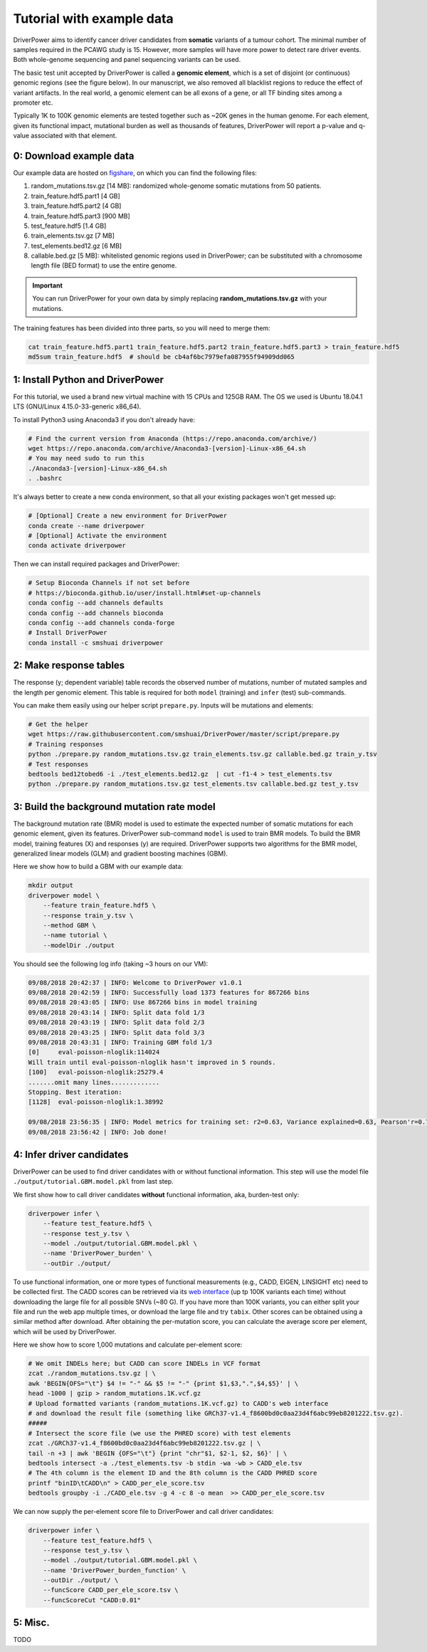Tutorial with example data
==========================

DriverPower aims to identify cancer driver candidates from **somatic** variants of a tumour cohort. The minimal number of
samples required in the PCAWG study is 15. However, more samples will have more power to detect rare driver events.
Both whole-genome sequencing and panel sequencing variants can be used.

The basic test unit accepted by DriverPower is called a **genomic element**, which is a set of disjoint (or continuous)
genomic regions (see the figure below). In our manuscript, we also removed all blacklist regions to reduce the effect of
variant artifacts.
In the real world, a genomic element can be all exons of a gene, or all TF binding sites among a promoter etc.

.. image:: /pics/genomic_element.png

Typically 1K to 100K genomic elements are tested together such as ~20K genes in the human genome.
For each element, given its functional impact, mutational burden as well as thousands of features, DriverPower will
report a p-value and q-value associated with that element.


0: Download example data
------------------------

Our example data are hosted on `figshare
<https://figshare.com/projects/DriverPower_Dataset/36065>`_, on which you can find the following files:

1. random_mutations.tsv.gz [14 MB]: randomized whole-genome somatic mutations from 50 patients.
2. train_feature.hdf5.part1 [4 GB]
3. train_feature.hdf5.part2 [4 GB]
4. train_feature.hdf5.part3 [900 MB]
5. test_feature.hdf5 [1.4 GB]
6. train_elements.tsv.gz [7 MB]
7. test_elements.bed12.gz [6 MB]
8. callable.bed.gz [5 MB]: whitelisted genomic regions used in DriverPower; can be substituted with a chromosome length file (BED format) to use the entire genome.

.. important:: You can run DriverPower for your own data by simply replacing
    **random_mutations.tsv.gz** with your mutations.

The training features has been divided into three parts,
so you will need to merge them:

.. code-block:: bash

    cat train_feature.hdf5.part1 train_feature.hdf5.part2 train_feature.hdf5.part3 > train_feature.hdf5
    md5sum train_feature.hdf5  # should be cb4af6bc7979efa087955f94909dd065

1: Install Python and DriverPower
--------------------------------------

For this tutorial, we used a brand new virtual machine with 15 CPUs and 125GB RAM.
The OS we used is Ubuntu 18.04.1 LTS (GNU/Linux 4.15.0-33-generic x86_64).

To install Python3 using Anaconda3 if you don't already have:

.. code-block:: bash

    # Find the current version from Anaconda (https://repo.anaconda.com/archive/)
    wget https://repo.anaconda.com/archive/Anaconda3-[version]-Linux-x86_64.sh
    # You may need sudo to run this
    ./Anaconda3-[version]-Linux-x86_64.sh
    . .bashrc


It's always better to create a new conda environment, so that all your existing packages won't get messed up:

.. code-block:: bash

   # [Optional] Create a new environment for DriverPower
   conda create --name driverpower
   # [Optional] Activate the environment
   conda activate driverpower

Then we can install required packages and DriverPower:

.. code-block:: bash

    # Setup Bioconda Channels if not set before
    # https://bioconda.github.io/user/install.html#set-up-channels
    conda config --add channels defaults
    conda config --add channels bioconda
    conda config --add channels conda-forge
    # Install DriverPower
    conda install -c smshuai driverpower


2: Make response tables
-----------------------

The response (y; dependent variable) table records the observed number of mutations, number of mutated samples and the length per genomic element.
This table is required for both ``model`` (training) and ``infer`` (test) sub-commands.

You can make them easily using our helper script ``prepare.py``. Inputs will be mutations and elements:

.. code-block:: bash

    # Get the helper
    wget https://raw.githubusercontent.com/smshuai/DriverPower/master/script/prepare.py
    # Training responses
    python ./prepare.py random_mutations.tsv.gz train_elements.tsv.gz callable.bed.gz train_y.tsv
    # Test responses
    bedtools bed12tobed6 -i ./test_elements.bed12.gz  | cut -f1-4 > test_elements.tsv
    python ./prepare.py random_mutations.tsv.gz test_elements.tsv callable.bed.gz test_y.tsv


3: Build the background mutation rate model
-------------------------------------------
The background mutation rate (BMR) model is used to estimate the expected number of somatic mutations for each genomic element,
given its features. DriverPower sub-command ``model`` is used to train BMR models. To build the BMR model, training features
(X) and responses (y) are required. DriverPower supports two algorithms for the BMR model, generalized linear models (GLM)
and gradient boosting machines (GBM).

Here we show how to build a GBM with our example data:

.. code-block:: bash

    mkdir output
    driverpower model \
        --feature train_feature.hdf5 \
        --response train_y.tsv \
        --method GBM \
        --name tutorial \
        --modelDir ./output

You should see the following log info (taking ~3 hours on our VM):

.. code-block:: console

    09/08/2018 20:42:37 | INFO: Welcome to DriverPower v1.0.1
    09/08/2018 20:42:59 | INFO: Successfully load 1373 features for 867266 bins
    09/08/2018 20:43:05 | INFO: Use 867266 bins in model training
    09/08/2018 20:43:14 | INFO: Split data fold 1/3
    09/08/2018 20:43:19 | INFO: Split data fold 2/3
    09/08/2018 20:43:25 | INFO: Split data fold 3/3
    09/08/2018 20:43:31 | INFO: Training GBM fold 1/3
    [0]     eval-poisson-nloglik:114024
    Will train until eval-poisson-nloglik hasn't improved in 5 rounds.
    [100]   eval-poisson-nloglik:25279.4
    .......omit many lines.............
    Stopping. Best iteration:
    [1128]  eval-poisson-nloglik:1.38992

    09/08/2018 23:56:35 | INFO: Model metrics for training set: r2=0.63, Variance explained=0.63, Pearson'r=0.79
    09/08/2018 23:56:42 | INFO: Job done!

4: Infer driver candidates
--------------------------
DriverPower can be used to find driver candidates with or without
functional information. This step will use the model file ``./output/tutorial.GBM.model.pkl``
from last step.

We first show how to call driver candidates **without** functional information,
aka, burden-test only:

.. code-block:: bash

    driverpower infer \
        --feature test_feature.hdf5 \
        --response test_y.tsv \
        --model ./output/tutorial.GBM.model.pkl \
        --name 'DriverPower_burden' \
        --outDir ./output/

To use functional information, one or more types of functional measurements (e.g., CADD, EIGEN, LINSIGHT etc)
need to be collected first. The CADD scores can be retrieved via its
`web interface <https://cadd.gs.washington.edu/score>`_ (up tp 100K variants each time) without downloading the
large file for all possible SNVs (~80 G). If you have more than 100K variants, you can either split your file and run
the web app multiple times, or download the large file and try ``tabix``.
Other scores can be obtained using a similar method after download.
After obtaining the per-mutation score, you can calculate the average score per element, which will be used by DriverPower.

Here we show how to score 1,000 mutations and calculate per-element score:

.. code-block:: bash

    # We omit INDELs here; but CADD can score INDELs in VCF format
    zcat ./random_mutations.tsv.gz | \
    awk 'BEGIN{OFS="\t"} $4 != "-" && $5 != "-" {print $1,$3,".",$4,$5}' | \
    head -1000 | gzip > random_mutations.1K.vcf.gz
    # Upload formatted variants (random_mutations.1K.vcf.gz) to CADD's web interface
    # and download the result file (something like GRCh37-v1.4_f8600bd0c0aa23d4f6abc99eb8201222.tsv.gz).
    #####
    # Intersect the score file (we use the PHRED score) with test elements
    zcat ./GRCh37-v1.4_f8600bd0c0aa23d4f6abc99eb8201222.tsv.gz | \
    tail -n +3 | awk 'BEGIN {OFS="\t"} {print "chr"$1, $2-1, $2, $6}' | \
    bedtools intersect -a ./test_elements.tsv -b stdin -wa -wb > CADD_ele.tsv
    # The 4th column is the element ID and the 8th column is the CADD PHRED score
    printf "binID\tCADD\n" > CADD_per_ele_score.tsv
    bedtools groupby -i ./CADD_ele.tsv -g 4 -c 8 -o mean  >> CADD_per_ele_score.tsv

We can now supply the per-element score file to DriverPower and call driver candidates:

.. code-block:: bash

    driverpower infer \
        --feature test_feature.hdf5 \
        --response test_y.tsv \
        --model ./output/tutorial.GBM.model.pkl \
        --name 'DriverPower_burden_function' \
        --outDir ./output/ \
        --funcScore CADD_per_ele_score.tsv \
        --funcScoreCut "CADD:0.01"

5: Misc.
--------

TODO

